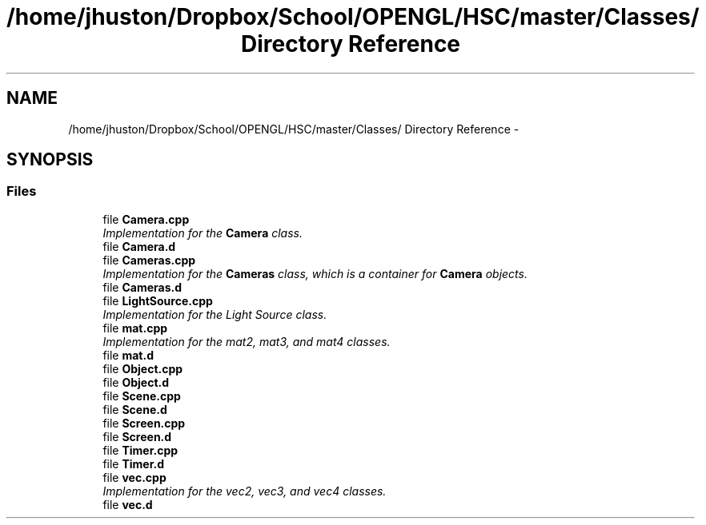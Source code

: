 .TH "/home/jhuston/Dropbox/School/OPENGL/HSC/master/Classes/ Directory Reference" 3 "Sun Dec 9 2012" "Version 9001" "OpenGL Flythrough" \" -*- nroff -*-
.ad l
.nh
.SH NAME
/home/jhuston/Dropbox/School/OPENGL/HSC/master/Classes/ Directory Reference \- 
.SH SYNOPSIS
.br
.PP
.SS "Files"

.in +1c
.ti -1c
.RI "file \fBCamera\&.cpp\fP"
.br
.RI "\fIImplementation for the \fBCamera\fP class\&. \fP"
.ti -1c
.RI "file \fBCamera\&.d\fP"
.br
.ti -1c
.RI "file \fBCameras\&.cpp\fP"
.br
.RI "\fIImplementation for the \fBCameras\fP class, which is a container for \fBCamera\fP objects\&. \fP"
.ti -1c
.RI "file \fBCameras\&.d\fP"
.br
.ti -1c
.RI "file \fBLightSource\&.cpp\fP"
.br
.RI "\fIImplementation for the Light Source class\&. \fP"
.ti -1c
.RI "file \fBmat\&.cpp\fP"
.br
.RI "\fIImplementation for the mat2, mat3, and mat4 classes\&. \fP"
.ti -1c
.RI "file \fBmat\&.d\fP"
.br
.ti -1c
.RI "file \fBObject\&.cpp\fP"
.br
.ti -1c
.RI "file \fBObject\&.d\fP"
.br
.ti -1c
.RI "file \fBScene\&.cpp\fP"
.br
.ti -1c
.RI "file \fBScene\&.d\fP"
.br
.ti -1c
.RI "file \fBScreen\&.cpp\fP"
.br
.ti -1c
.RI "file \fBScreen\&.d\fP"
.br
.ti -1c
.RI "file \fBTimer\&.cpp\fP"
.br
.ti -1c
.RI "file \fBTimer\&.d\fP"
.br
.ti -1c
.RI "file \fBvec\&.cpp\fP"
.br
.RI "\fIImplementation for the vec2, vec3, and vec4 classes\&. \fP"
.ti -1c
.RI "file \fBvec\&.d\fP"
.br
.in -1c

